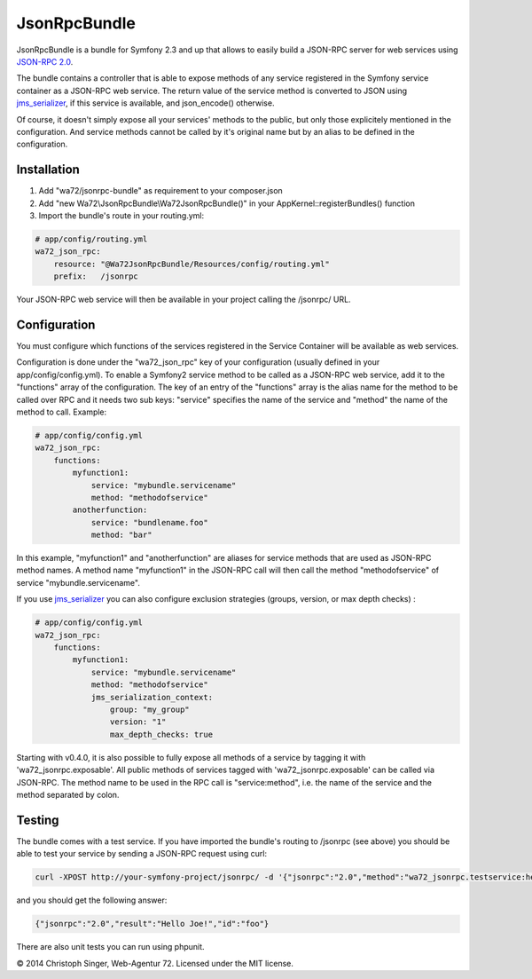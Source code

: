 JsonRpcBundle
=============

JsonRpcBundle is a bundle for Symfony 2.3 and up that allows to easily build a JSON-RPC server for web services using `JSON-RPC 2.0`_.

The bundle contains a controller that is able to expose methods of any service registered in the Symfony service container as a JSON-RPC web service. The return value of the service method is converted to JSON using `jms\_serializer`_, if this service is available, and json\_encode() otherwise.

Of course, it doesn't simply expose all your services' methods to the public, but only those explicitely mentioned in the configuration. And service methods cannot be called by it's original name but by an alias to be defined in the configuration.


Installation
------------

1. Add "wa72/jsonrpc-bundle" as requirement to your composer.json

2. Add "new Wa72\\JsonRpcBundle\\Wa72JsonRpcBundle()" in your AppKernel::registerBundles() function

3. Import the bundle's route in your routing.yml:

.. code-block:: yaml

    # app/config/routing.yml
    wa72_json_rpc:
        resource: "@Wa72JsonRpcBundle/Resources/config/routing.yml"
        prefix:   /jsonrpc

Your JSON-RPC web service will then be available in your project calling the /jsonrpc/ URL.

Configuration
-------------

You must configure which functions of the services registered in the Service Container will be available as web services.

Configuration is done under the "wa72\_json\_rpc" key of your configuration (usually defined in your app/config/config.yml).
To enable a Symfony2 service method to be called as a JSON-RPC web service, add it to the "functions" array of the configuration.
The key of an entry of the "functions" array is the alias name for the method to be called over RPC and it needs two sub keys:
"service" specifies the name of the service and "method" the name of the method to call. Example:

.. code-block:: yaml

    # app/config/config.yml
    wa72_json_rpc:
        functions:
            myfunction1:
                service: "mybundle.servicename"
                method: "methodofservice"
            anotherfunction:
                service: "bundlename.foo"
                method: "bar"

In this example, "myfunction1" and "anotherfunction" are aliases for service methods that are used as JSON-RPC method names.
A method name "myfunction1" in the JSON-RPC call will then call the method "methodofservice" of service "mybundle.servicename".

If you use `jms\_serializer`_ you can also configure exclusion strategies (groups, version, or max depth checks) :

.. code-block:: yaml

    # app/config/config.yml
    wa72_json_rpc:
        functions:
            myfunction1:
                service: "mybundle.servicename"
                method: "methodofservice"
                jms_serialization_context:
                    group: "my_group"
                    version: "1"
                    max_depth_checks: true

Starting with v0.4.0, it is also possible to fully expose all methods of a service by tagging it with 'wa72\_jsonrpc.exposable'.
All public methods of services tagged with 'wa72\_jsonrpc.exposable' can be called via JSON-RPC. The method name
to be used in the RPC call is "service\:method", i.e. the name of the service and the method separated by colon.

Testing
-------

The bundle comes with a test service. If you have imported the bundle's routing to /jsonrpc (see above) you should be
able to test your service by sending a JSON-RPC request using curl:

.. code-block:: bash

    curl -XPOST http://your-symfony-project/jsonrpc/ -d '{"jsonrpc":"2.0","method":"wa72_jsonrpc.testservice:hello","id":"foo","params":{"name":"Joe"}}'

and you should get the following answer:

.. code-block:: json

    {"jsonrpc":"2.0","result":"Hello Joe!","id":"foo"}

There are also unit tests you can run using phpunit.

© 2014 Christoph Singer, Web-Agentur 72. Licensed under the MIT license.


.. _`JSON-RPC 2.0`: http://www.jsonrpc.org/specification
.. _`jms\_serializer`: https://github.com/schmittjoh/JMSSerializerBundle